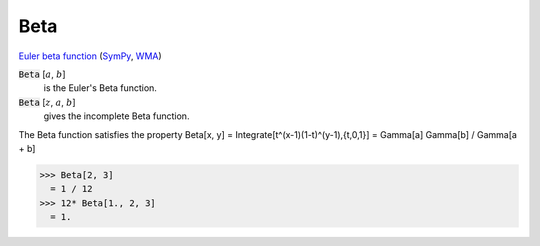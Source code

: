 Beta
====

`Euler beta function <https://en.wikipedia.org/wiki/Beta_function>`_ (`SymPy <https://docs.sympy.org/latest/modules/functions/special.html#sympy.functions.special.beta_functions.beta>`_, `WMA <https://reference.wolfram.com/language/ref/Beta.html>`_)


:code:`Beta` [:math:`a`, :math:`b`]
    is the Euler's Beta function.

:code:`Beta` [:math:`z`, :math:`a`, :math:`b`]
    gives the incomplete Beta function.





The Beta function satisfies the property
Beta[x, y] = Integrate[t^(x-1)(1-t)^(y-1),{t,0,1}] = Gamma[a] Gamma[b] / Gamma[a + b]

>>> Beta[2, 3]
  = 1 / 12
>>> 12* Beta[1., 2, 3]
  = 1.
